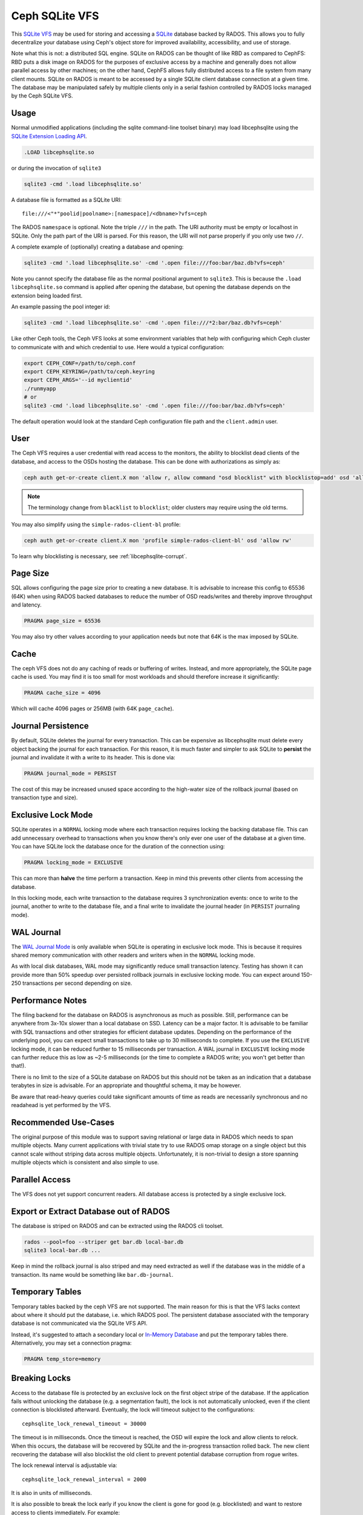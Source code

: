 .. _libcephsqlite:

================
 Ceph SQLite VFS
================

This `SQLite VFS`_ may be used for storing and accessing a `SQLite`_ database
backed by RADOS. This allows you to fully decentralize your database using
Ceph's object store for improved availability, accessibility, and use of
storage.

Note what this is not: a distributed SQL engine. SQLite on RADOS can be thought
of like RBD as compared to CephFS: RBD puts a disk image on RADOS for the
purposes of exclusive access by a machine and generally does not allow parallel
access by other machines; on the other hand, CephFS allows fully distributed
access to a file system from many client mounts. SQLite on RADOS is meant to be
accessed by a single SQLite client database connection at a given time.  The
database may be manipulated safely by multiple clients only in a serial fashion
controlled by RADOS locks managed by the Ceph SQLite VFS.


Usage
^^^^^

Normal unmodified applications (including the sqlite command-line toolset
binary) may load libcephsqlite using the `SQLite Extension Loading API`_.

.. code:: sql

    .LOAD libcephsqlite.so

or during the invocation of ``sqlite3``

.. code:: sh

   sqlite3 -cmd '.load libcephsqlite.so'

A database file is formatted as a SQLite URI::

    file:///<"*"poolid|poolname>:[namespace]/<dbname>?vfs=ceph

The RADOS ``namespace`` is optional. Note the triple ``///`` in the path. The URI
authority must be empty or localhost in SQLite. Only the path part of the URI
is parsed. For this reason, the URI will not parse properly if you only use two
``//``.

A complete example of (optionally) creating a database and opening:

.. code:: sh

   sqlite3 -cmd '.load libcephsqlite.so' -cmd '.open file:///foo:bar/baz.db?vfs=ceph'

Note you cannot specify the database file as the normal positional argument to
``sqlite3``. This is because the ``.load libcephsqlite.so`` command is applied
after opening the database, but opening the database depends on the extension
being loaded first.

An example passing the pool integer id:

.. code:: sh

   sqlite3 -cmd '.load libcephsqlite.so' -cmd '.open file:///*2:bar/baz.db?vfs=ceph'

Like other Ceph tools, the Ceph VFS looks at some environment variables that
help with configuring which Ceph cluster to communicate with and which
credential to use. Here would a typical configuration:

.. code:: sh

   export CEPH_CONF=/path/to/ceph.conf
   export CEPH_KEYRING=/path/to/ceph.keyring
   export CEPH_ARGS='--id myclientid'
   ./runmyapp
   # or
   sqlite3 -cmd '.load libcephsqlite.so' -cmd '.open file:///foo:bar/baz.db?vfs=ceph'

The default operation would look at the standard Ceph configuration file path
and the ``client.admin`` user.


User
^^^^

The Ceph VFS requires a user credential with read access to the monitors, the
ability to blocklist dead clients of the database, and access to the OSDs
hosting the database. This can be done with authorizations as simply as:

.. code:: sh

   ceph auth get-or-create client.X mon 'allow r, allow command "osd blocklist" with blocklistop=add' osd 'allow rw'

.. note:: The terminology change from ``blacklist`` to ``blocklist``; older clusters may require using the old terms.

You may also simplify using the ``simple-rados-client-bl`` profile:

.. code:: sh

   ceph auth get-or-create client.X mon 'profile simple-rados-client-bl' osd 'allow rw'

To learn why blocklisting is necessary, see :ref:`libcephsqlite-corrupt`.


Page Size
^^^^^^^^^

SQL allows configuring the page size prior to creating a new database. It is
advisable to increase this config to 65536 (64K) when using RADOS backed
databases to reduce the number of OSD reads/writes and thereby improve
throughput and latency.

.. code:: sql

   PRAGMA page_size = 65536

You may also try other values according to your application needs but note that
64K is the max imposed by SQLite.


Cache
^^^^^

The ceph VFS does not do any caching of reads or buffering of writes. Instead,
and more appropriately, the SQLite page cache is used. You may find it is too small
for most workloads and should therefore increase it significantly:


.. code:: sql

   PRAGMA cache_size = 4096

Which will cache 4096 pages or 256MB (with 64K ``page_cache``).


Journal Persistence
^^^^^^^^^^^^^^^^^^^

By default, SQLite deletes the journal for every transaction. This can be
expensive as libcephsqlite must delete every object backing the journal for
each transaction. For this reason, it is much faster and simpler to ask SQLite
to **persist** the journal and invalidate it with a write to its header. This
is done via:

.. code:: sql

   PRAGMA journal_mode = PERSIST

The cost of this may be increased unused space according to the high-water size
of the rollback journal (based on transaction type and size).


Exclusive Lock Mode
^^^^^^^^^^^^^^^^^^^

SQLite operates in a ``NORMAL`` locking mode where each transaction requires
locking the backing database file. This can add unnecessary overhead to
transactions when you know there's only ever one user of the database at a
given time. You can have SQLite lock the database once for the duration of the
connection using:

.. code:: sql

   PRAGMA locking_mode = EXCLUSIVE

This can more than **halve** the time perform a transaction. Keep in mind this
prevents other clients from accessing the database.

In this locking mode, each write transaction to the database requires 3
synchronization events: once to write to the journal, another to write to the
database file, and a final write to invalidate the journal header (in
``PERSIST`` journaling mode).


WAL Journal
^^^^^^^^^^^

The `WAL Journal Mode`_ is only available when SQLite is operating in exclusive
lock mode. This is because it requires shared memory communication with other
readers and writers when in the ``NORMAL`` locking mode.

As with local disk databases, WAL mode may significantly reduce small
transaction latency. Testing has shown it can provide more than 50% speedup
over persisted rollback journals in exclusive locking mode. You can expect
around 150-250 transactions per second depending on size.


Performance Notes
^^^^^^^^^^^^^^^^^

The filing backend for the database on RADOS is asynchronous as much as
possible.  Still, performance can be anywhere from 3x-10x slower than a local
database on SSD. Latency can be a major factor. It is advisable to be familiar
with SQL transactions and other strategies for efficient database updates.
Depending on the performance of the underlying pool, you can expect small
transactions to take up to 30 milliseconds to complete. If you use the
``EXCLUSIVE`` locking mode, it can be reduced further to 15 milliseconds per
transaction. A WAL journal in ``EXCLUSIVE`` locking mode can further reduce
this as low as ~2-5 milliseconds (or the time to complete a RADOS write; you
won't get better than that!).

There is no limit to the size of a SQLite database on RADOS but this should not
be taken as an indication that a database terabytes in size is advisable. For
an appropriate and thoughtful schema, it may be however.

Be aware that read-heavy queries could take significant amounts of time as
reads are necessarily synchronous and no readahead is yet performed by the VFS.


Recommended Use-Cases
^^^^^^^^^^^^^^^^^^^^^

The original purpose of this module was to support saving relational or large
data in RADOS which needs to span multiple objects. Many current applications
with trivial state try to use RADOS omap storage on a single object but this
cannot scale without striping data across multiple objects. Unfortunately, it
is non-trivial to design a store spanning multiple objects which is consistent
and also simple to use.


Parallel Access
^^^^^^^^^^^^^^^

The VFS does not yet support concurrent readers. All database access is protected
by a single exclusive lock.


Export or Extract Database out of RADOS
^^^^^^^^^^^^^^^^^^^^^^^^^^^^^^^^^^^^^^^

The database is striped on RADOS and can be extracted using the RADOS cli toolset.

.. code:: sh

    rados --pool=foo --striper get bar.db local-bar.db
    sqlite3 local-bar.db ...

Keep in mind the rollback journal is also striped and may need extracted as
well if the database was in the middle of a transaction. Its name would be
something like ``bar.db-journal``.


Temporary Tables
^^^^^^^^^^^^^^^^

Temporary tables backed by the ceph VFS are not supported. The main reason for
this is that the VFS lacks context about where it should put the database, i.e.
which RADOS pool. The persistent database associated with the temporary
database is not communicated via the SQLite VFS API.

Instead, it's suggested to attach a secondary local or `In-Memory Database`_
and put the temporary tables there. Alternatively, you may set a connection
pragma:

.. code:: sql

   PRAGMA temp_store=memory


.. _libcephsqlite-breaking-locks:

Breaking Locks
^^^^^^^^^^^^^^

Access to the database file is protected by an exclusive lock on the first
object stripe of the database. If the application fails without unlocking the
database (e.g. a segmentation fault), the lock is not automatically unlocked,
even if the client connection is blocklisted afterward. Eventually, the lock
will timeout subject to the configurations::

    cephsqlite_lock_renewal_timeout = 30000

The timeout is in milliseconds. Once the timeout is reached, the OSD will
expire the lock and allow clients to relock. When this occurs, the database
will be recovered by SQLite and the in-progress transaction rolled back. The
new client recovering the database will also blocklist the old client to
prevent potential database corruption from rogue writes.

The lock renewal interval is adjustable via::

    cephsqlite_lock_renewal_interval = 2000

It is also in units of milliseconds.

It is also possible to break the lock early if you know the client is gone for
good (e.g. blocklisted) and want to restore access to clients immediately. For
example:

.. code:: sh

    $ rados --pool=foo --namespace bar lock info baz.db.0000000000000000 striper.lock
    {"name":"striper.lock","type":"exclusive","tag":"","lockers":[{"name":"client.4463","cookie":"555c7208-db39-48e8-a4d7-3ba92433a41a","description":"SimpleRADOSStriper","expiration":"0.000000","addr":"127.0.0.1:0/1831418345"}]}

    $ rados --pool=foo --namespace bar lock break baz.db.0000000000000000 striper.lock client.4463 --lock-cookie 555c7208-db39-48e8-a4d7-3ba92433a41a

.. _libcephsqlite-corrupt:

How to Corrupt Your Database
^^^^^^^^^^^^^^^^^^^^^^^^^^^^

There is the usual reading on `How to Corrupt Your SQLite Database`_ which you
should review before using this tool. To add to that, the most likely way you
may corrupt your database is by a rogue process transiently losing network
connectivity and then resuming its work. The RADOS lock it held will be lost
but it cannot know that immediately. Any work it might do could corrupt the
database. For this reason, the Ceph VFS will blocklist the last owner of the
exclusive lock on the database if it detects incomplete cleanup.

By blocklisting the old client, it's no longer possible for the old client to
resume its work on the database when it returns (subject to blocklist
expiration, 3600 seconds by default). To turn off blocklisting the prior client, change::

    cephsqlite_blocklist_dead_locker = false

Do NOT do this unless you know database corruption cannot result due to other
guarantees. If this config is true (the default), the Ceph VFS will cowardly
fail if it cannot blocklist the prior instance (due to permissions, for
example).

One example where out-of-band mechanisms exist to blocklist the last dead
holder of the exclusive lock on the database is in the ``ceph-mgr``. The
monitors are made aware of the RADOS connection used for the Ceph VFS and will
blocklist the instance during ``ceph-mgr`` failover. This prevents a zombie
``ceph-mgr`` from continuing work and potentially corrupting the database. For
this reason, it is not necessary for the Ceph VFS to do the blocklist command
in the new instance of the ``ceph-mgr`` (but it still does so, harmlessly).

To blocklist the Ceph VFS manually, you may see the instance address of the
Ceph VFS using the ``ceph_status`` SQL function:

.. code:: sql

    SELECT ceph_status();

.. code::

    {"id":788461300,"addr":"172.21.10.4:0/1472139388"}

You may easily manipulate that information using the `JSON1 extension`_:

.. code:: sql

    SELECT json_extract(ceph_status(), '$.addr');

.. code::

   172.21.10.4:0/3563721180

This is the address you would pass to the ceph blocklist command:

.. code:: sh

   ceph osd blocklist add 172.21.10.4:0/3082314560


Performance Statistics
^^^^^^^^^^^^^^^^^^^^^^

The Ceph VFS provides a SQLite function, ``ceph_perf``, for querying the
performance statistics of the VFS. The data is from "performance counters" as
in other Ceph services normally queried via an admin socket.

.. code:: sql

    SELECT ceph_perf();

.. code::

    {"libcephsqlite_vfs":{"op_open":{"avgcount":2,"sum":0.150001291,"avgtime":0.075000645},"op_delete":{"avgcount":0,"sum":0.000000000,"avgtime":0.000000000},"op_access":{"avgcount":1,"sum":0.003000026,"avgtime":0.003000026},"op_fullpathname":{"avgcount":1,"sum":0.064000551,"avgtime":0.064000551},"op_currenttime":{"avgcount":0,"sum":0.000000000,"avgtime":0.000000000},"opf_close":{"avgcount":1,"sum":0.000000000,"avgtime":0.000000000},"opf_read":{"avgcount":3,"sum":0.036000310,"avgtime":0.012000103},"opf_write":{"avgcount":0,"sum":0.000000000,"avgtime":0.000000000},"opf_truncate":{"avgcount":0,"sum":0.000000000,"avgtime":0.000000000},"opf_sync":{"avgcount":0,"sum":0.000000000,"avgtime":0.000000000},"opf_filesize":{"avgcount":2,"sum":0.000000000,"avgtime":0.000000000},"opf_lock":{"avgcount":1,"sum":0.158001360,"avgtime":0.158001360},"opf_unlock":{"avgcount":1,"sum":0.101000871,"avgtime":0.101000871},"opf_checkreservedlock":{"avgcount":1,"sum":0.002000017,"avgtime":0.002000017},"opf_filecontrol":{"avgcount":4,"sum":0.000000000,"avgtime":0.000000000},"opf_sectorsize":{"avgcount":0,"sum":0.000000000,"avgtime":0.000000000},"opf_devicecharacteristics":{"avgcount":4,"sum":0.000000000,"avgtime":0.000000000}},"libcephsqlite_striper":{"update_metadata":0,"update_allocated":0,"update_size":0,"update_version":0,"shrink":0,"shrink_bytes":0,"lock":1,"unlock":1}}

You may easily manipulate that information using the `JSON1 extension`_:

.. code:: sql

    SELECT json_extract(ceph_perf(), '$.libcephsqlite_vfs.opf_sync.avgcount');

.. code::

    776

That tells you the number of times SQLite has called the xSync method of the
`SQLite IO Methods`_ of the VFS (for **all** open database connections in the
process). You could analyze the performance stats before and after a number of
queries to see the number of file system syncs required (this would just be
proportional to the number of transactions). Alternatively, you may be more
interested in the average latency to complete a write:

.. code:: sql

    SELECT json_extract(ceph_perf(), '$.libcephsqlite_vfs.opf_write');

.. code::

    {"avgcount":7873,"sum":0.675005797,"avgtime":0.000085736}

Which would tell you there have been 7873 writes with an average
time-to-complete of 85 microseconds. That clearly shows the calls are executed
asynchronously. Returning to sync:

.. code:: sql

    SELECT json_extract(ceph_perf(), '$.libcephsqlite_vfs.opf_sync');

.. code::

    {"avgcount":776,"sum":4.802041199,"avgtime":0.006188197}

6 milliseconds were spent on average executing a sync call. This gathers all of
the asynchronous writes as well as an asynchronous update to the size of the
striped file.


.. _SQLite: https://sqlite.org/index.html
.. _SQLite VFS: https://www.sqlite.org/vfs.html
.. _SQLite Extension Loading API: https://sqlite.org/c3ref/load_extension.html
.. _In-Memory Database: https://www.sqlite.org/inmemorydb.html
.. _WAL Journal Mode: https://sqlite.org/wal.html
.. _How to Corrupt Your SQLite Database: https://www.sqlite.org/howtocorrupt.html
.. _JSON1 Extension: https://www.sqlite.org/json1.html
.. _SQLite IO Methods: https://www.sqlite.org/c3ref/io_methods.html

